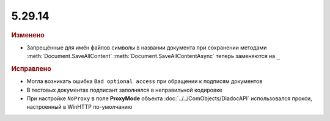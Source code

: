 5.29.14
=======

.. feed-entry::
  :date: 2020-04-28


.. rubric:: Изменено

* Запрещённые для имён файлов символы в названии документа при сохранении методами :meth:`Document.SaveAllContent` :meth:`Document.SaveAllContentAsync` теперь заменяются на ``_``


.. rubric:: Исправлено

* Могла возникать ошибка ``Bad optional access`` при обращении к подписям документов
* В тестовых документах подписант заполнялся в неправильной кодировке
* При настройке ``NoProxy`` в поле **ProxyMode** объекта :doc:`../../ComObjects/DiadocAPI` использовался прокси, настроенный в WinHTTP по-умолчанию
